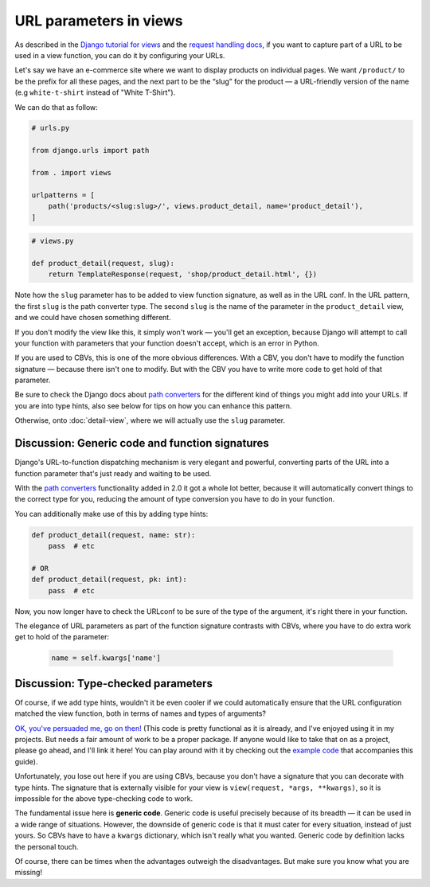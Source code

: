 URL parameters in views
=======================

As described in the `Django tutorial for views
<https://docs.djangoproject.com/en/stable/intro/tutorial03/>`_ and the `request
handling docs
<https://docs.djangoproject.com/en/stable/topics/http/urls/#how-django-processes-a-request>`_,
if you want to capture part of a URL to be used in a view function, you can do
it by configuring your URLs.

Let's say we have an e-commerce site where we want to display products on
individual pages. We want ``/product/`` to be the prefix for all these pages,
and the next part to be the “slug” for the product — a URL-friendly version of
the name (e.g ``white-t-shirt`` instead of "White T-Shirt").

We can do that as follow:

.. code-block:: python

   # urls.py

   from django.urls import path

   from . import views

   urlpatterns = [
       path('products/<slug:slug>/', views.product_detail, name='product_detail'),
   ]

.. code-block:: python

   # views.py

   def product_detail(request, slug):
       return TemplateResponse(request, 'shop/product_detail.html', {})


Note how the ``slug`` parameter has to be added to view function signature, as
well as in the URL conf. In the URL pattern, the first ``slug`` is the path
converter type. The second ``slug`` is the name of the parameter in the
``product_detail`` view, and we could have chosen something different.

If you don't modify the view like this, it simply won't work — you'll get an
exception, because Django will attempt to call your function with parameters
that your function doesn't accept, which is an error in Python.

If you are used to CBVs, this is one of the more obvious differences. With a
CBV, you don't have to modify the function signature — because there isn't one
to modify. But with the CBV you have to write more code to get hold of that
parameter.

Be sure to check the Django docs about `path converters
<https://docs.djangoproject.com/en/stable/topics/http/urls/#path-converters>`_ for
the different kind of things you might add into your URLs. If you are into type
hints, also see below for tips on how you can enhance this pattern.

Otherwise, onto :doc:`detail-view`, where we will actually use the ``slug``
parameter.


Discussion: Generic code and function signatures
------------------------------------------------

Django's URL-to-function dispatching mechanism is very elegant and powerful,
converting parts of the URL into a function parameter that's just ready and
waiting to be used.

With the `path converters
<https://docs.djangoproject.com/en/stable/topics/http/urls/#path-converters>`_
functionality added in 2.0 it got a whole lot better, because it will
automatically convert things to the correct type for you, reducing the amount of
type conversion you have to do in your function.

You can additionally make use of this by adding type hints:

.. code-block:: python

   def product_detail(request, name: str):
       pass  # etc

   # OR
   def product_detail(request, pk: int):
       pass  # etc

Now, you now longer have to check the URLconf to be sure of the type of the
argument, it's right there in your function.

The elegance of URL parameters as part of the function signature contrasts with
CBVs, where you have to do extra work get to hold of the parameter:

  .. code-block:: python

     name = self.kwargs['name']


.. _type-checked-parameters:

Discussion: Type-checked parameters
-----------------------------------

Of course, if we add type hints, wouldn't it be even cooler if we could
automatically ensure that the URL configuration matched the view function, both
in terms of names and types of arguments?

`OK, you've persuaded me, go on then!
<https://github.com/spookylukey/django-views-the-right-way/blob/master/code/the_right_way/url_checker.py>`_
(This code is pretty functional as it is already, and I've enjoyed using it in
my projects. But needs a fair amount of work to be a proper package. If anyone
would like to take that on as a project, please go ahead, and I'll link it here!
You can play around with it by checking out the `example code
<https://github.com/spookylukey/django-views-the-right-way/tree/master/code>`_
that accompanies this guide).

Unfortunately, you lose out here if you are using CBVs, because you don't have a
signature that you can decorate with type hints. The signature that is
externally visible for your view is ``view(request, *args, **kwargs)``, so it is
impossible for the above type-checking code to work.

The fundamental issue here is **generic code**. Generic code is useful precisely
because of its breadth — it can be used in a wide range of situations. However,
the downside of generic code is that it must cater for every situation, instead
of just yours. So CBVs have to have a ``kwargs`` dictionary, which isn't really
what you wanted. Generic code by definition lacks the personal touch.

Of course, there can be times when the advantages outweigh the disadvantages.
But make sure you know what you are missing!
